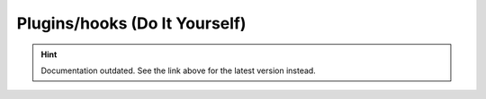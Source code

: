 Plugins/hooks (Do It Yourself)
==============================

.. hint::

    Documentation outdated. See the link above for the latest version instead.
